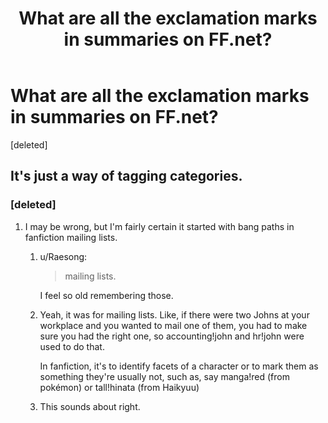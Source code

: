 #+TITLE: What are all the exclamation marks in summaries on FF.net?

* What are all the exclamation marks in summaries on FF.net?
:PROPERTIES:
:Score: 5
:DateUnix: 1533618964.0
:DateShort: 2018-Aug-07
:END:
[deleted]


** It's just a way of tagging categories.
:PROPERTIES:
:Author: Microuwave
:Score: 14
:DateUnix: 1533619647.0
:DateShort: 2018-Aug-07
:END:

*** [deleted]
:PROPERTIES:
:Score: 1
:DateUnix: 1533619700.0
:DateShort: 2018-Aug-07
:END:

**** I may be wrong, but I'm fairly certain it started with bang paths in fanfiction mailing lists.
:PROPERTIES:
:Author: Microuwave
:Score: 12
:DateUnix: 1533620021.0
:DateShort: 2018-Aug-07
:END:

***** u/Raesong:
#+begin_quote
  mailing lists.
#+end_quote

I feel so old remembering those.
:PROPERTIES:
:Author: Raesong
:Score: 7
:DateUnix: 1533620904.0
:DateShort: 2018-Aug-07
:END:


***** Yeah, it was for mailing lists. Like, if there were two Johns at your workplace and you wanted to mail one of them, you had to make sure you had the right one, so accounting!john and hr!john were used to do that.

In fanfiction, it's to identify facets of a character or to mark them as something they're usually not, such as, say manga!red (from pokémon) or tall!hinata (from Haikyuu)
:PROPERTIES:
:Author: PaladinHeir
:Score: 8
:DateUnix: 1533664123.0
:DateShort: 2018-Aug-07
:END:


***** This sounds about right.
:PROPERTIES:
:Author: enleft
:Score: 5
:DateUnix: 1533621635.0
:DateShort: 2018-Aug-07
:END:
